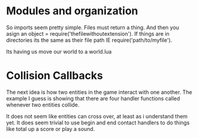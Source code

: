 * Modules and organization

So imports seem pretty simple. Files must return a thing. And then you asign an object = require('thefilewithoutextension').  If things are in directories its the same as their file path IE require('path/to/myfile').

Its having us move our world to a world.lua


* Collision Callbacks

The next idea is how two entities in the game interact with one another. The example I guess is showing that there are four handler functions called whenever two entities collide.

It does not seem like entities can cross over, at least as i understand them yet. It does seem trivial to use begin and end contact handlers to do things like total up a score or play a sound.
